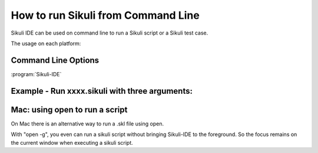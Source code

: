 How to run Sikuli from Command Line
===================================

Sikuli IDE can be used on command line to run a Sikuli script or a Sikuli test case. 

The usage on each platform:

.. windows::

   :command:`PATH-TO-SIKULI/sikuli-ide.exe [options]` or 

   :command:`PATH-TO-SIKULI/sikuli-ide.bat [options]`

.. mac::

   :command:`/Applications/Sikuli-IDE.app/sikuli-ide.sh [options]`

.. linux::

   :command:`PATH-TO-SIKULI/sikuli-ide.sh [options]`

Command Line Options
--------------------

:program:`Sikuli-IDE`

.. option:: --args <arguments>          

   specify the arguments passed to Jython's sys.argv

.. option::  -h,--help                      

   print this help message

   ::

      usage: 
      Sikuli-IDE [--args <arguments>] [-h] [-r <sikuli-file>] [-s] [-t <sikuli-test-case>]
       --args <arguments>             specify the arguments passed to Jython's sys.argv
       -h,--help                      print this help message
       -r,--run <sikuli-file>         run .sikuli or .skl file
       -s,--stderr                    print runtime errors to stderr instead of popping up a message box
       -t,--test <sikuli-test-case>   run .sikuli as a unit test case with junit's text UI runner

.. option::  -r,--run <sikuli-file>         

   run .sikuli or .skl file
   
.. option::  -s,--stderr                    

   print runtime errors to stderr instead of popping up a message box

.. option::  -t,--test <sikuli-test-case>   

   run .sikuli as a unit test case with junit's text UI runner


               
Example - Run xxxx.sikuli with three arguments: 
------------------------------------------------

.. windows::

   :command:`PATH-TO-SIKULI/sikuli-ide.exe -r xxxx.sikuli ---args a1 a2 a3`

.. linux::

   :command:`PATH-TO-SIKULI/sikuli-ide.sh -r xxxx.sikuli ---args a1 a2 a3`

.. mac::

   :command:`/Applications/Sikuli-IDE.app/sikuli-ide.sh -r xxxx.sikuli ---args a1 a2 a3`
   
Mac: using open to run a script
-------------------------------

On Mac there is an alternative way to run a .skl file using open. 

.. mac::

   :command:`open /Applications/Sikuli-IDE.app ---args ABSOLUTE-PATH-TO-A-SKL`

With "open -g", you even can run a sikuli script without bringing Sikuli-IDE to the foreground. So the focus remains on the current window when executing a sikuli script.

.. mac::

   :command:`open -g /Applications/Sikuli-IDE.app ---args ABSOLUTE-PATH-TO-A-SKL`



